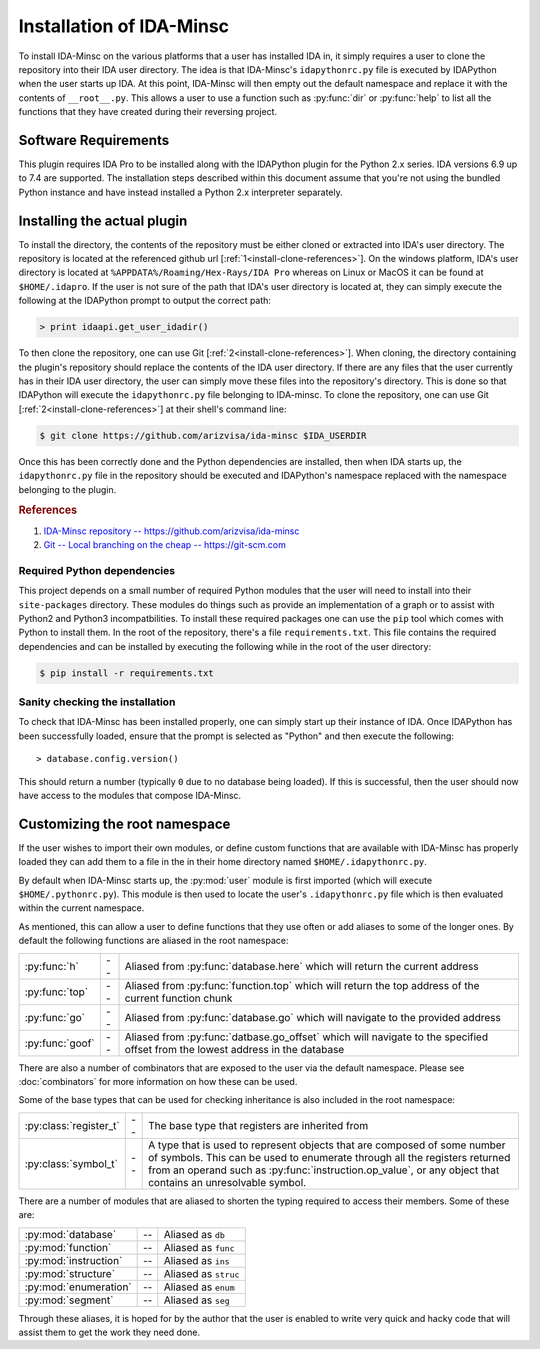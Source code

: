 .. _install-intro:

Installation of IDA-Minsc
=========================

To install IDA-Minsc on the various platforms that a user has installed
IDA in, it simply requires a user to clone the repository into their
IDA user directory. The idea is that IDA-Minsc's ``idapythonrc.py`` file
is executed by IDAPython when the user starts up IDA. At this point,
IDA-Minsc will then empty out the default namespace and replace it with
the contents of ``__root__.py``. This allows a user to use a function
such as :py:func:`dir` or :py:func:`help` to list all the functions that
they have created during their reversing project.

---------------------
Software Requirements
---------------------

This plugin requires IDA Pro to be installed along with the IDAPython plugin
for the Python 2.x series. IDA versions 6.9 up to 7.4 are supported. The
installation steps described within this document assume that you're not using
the bundled Python instance and have instead installed a Python 2.x interpreter
separately.

----------------------------
Installing the actual plugin
----------------------------

To install the directory, the contents of the repository must be either cloned
or extracted into IDA's user directory. The repository is located at the
referenced github url [:ref:`1<install-clone-references>`]. On the windows
platform, IDA's user directory is located at ``%APPDATA%/Roaming/Hex-Rays/IDA Pro``
whereas on Linux or MacOS it can be found at ``$HOME/.idapro``. If the user is
not sure of the path that IDA's user directory is located at, they can simply
execute the following at the IDAPython prompt to output the correct path:

.. code-block:: python

    > print idaapi.get_user_idadir()

To then clone the repository, one can use Git [:ref:`2<install-clone-references>`].
When cloning, the directory containing the plugin's repository should replace the
contents of the IDA user directory. If there are any files that the user
currently has in their IDA user directory, the user can simply move these files
into the repository's directory. This is done so that IDAPython will execute the
``idapythonrc.py`` file belonging to IDA-minsc. To clone the repository, one can
use Git [:ref:`2<install-clone-references>`] at their shell's command line:

.. code-block:: sh

    $ git clone https://github.com/arizvisa/ida-minsc $IDA_USERDIR

Once this has been correctly done and the Python dependencies are installed,
then when IDA starts up, the ``idapythonrc.py`` file in the repository should be
executed and IDAPython's namespace replaced with the namespace belonging to the
plugin.

.. _install-clone-references:
.. rubric:: References

1. `IDA-Minsc repository -- https://github.com/arizvisa/ida-minsc <https://github.com/arizvisa/ida-minsc>`_
2. `Git -- Local branching on the cheap -- https://git-scm.com <https://git-scm.com>`_

Required Python dependencies
****************************

This project depends on a small number of required Python modules that the
user will need to install into their ``site-packages`` directory. These modules
do things such as provide an implementation of a graph or to assist with Python2
and Python3 incompatbilities. To install these required packages one can use
the ``pip`` tool which comes with Python to install them. In the root of the
repository, there's a file ``requirements.txt``. This file contains the
required dependencies and can be installed by executing the following while
in the root of the user directory:

.. code-block:: sh

    $ pip install -r requirements.txt

Sanity checking the installation
********************************

To check that IDA-Minsc has been installed properly, one can simply start
up their instance of IDA. Once IDAPython has been successfully loaded,
ensure that the prompt is selected as "Python" and then execute the
following::

    > database.config.version()

This should return a number (typically ``0`` due to no database being loaded).
If this is successful, then the user should now have access to the modules
that compose IDA-Minsc.

------------------------------
Customizing the root namespace
------------------------------

If the user wishes to import their own modules, or define custom functions
that are available with IDA-Minsc has properly loaded they can add them to
a file in the in their home directory named ``$HOME/.idapythonrc.py``.

By default when IDA-Minsc starts up, the :py:mod:`user` module is first
imported (which will execute ``$HOME/.pythonrc.py``). This module is then
used to locate the user's ``.idapythonrc.py`` file which is then evaluated
within the current namespace.

As mentioned, this can allow a user to define functions that they use often
or add aliases to some of the longer ones. By default the following functions
are aliased in the root namespace:

+-----------------+----+-----------------------------------------------------------------+
| :py:func:`h`    | -- | Aliased from :py:func:`database.here` which will return the     |
|                 |    | current address                                                 |
+-----------------+----+-----------------------------------------------------------------+
| :py:func:`top`  | -- | Aliased from :py:func:`function.top` which will return the      |
|                 |    | top address of the current function chunk                       |
+-----------------+----+-----------------------------------------------------------------+
| :py:func:`go`   | -- | Aliased from :py:func:`database.go` which will navigate to      |
|                 |    | the provided address                                            |
+-----------------+----+-----------------------------------------------------------------+
| :py:func:`goof` | -- | Aliased from :py:func:`datbase.go_offset` which will navigate   |
|                 |    | to the specified offset from the lowest address in the database |
+-----------------+----+-----------------------------------------------------------------+

There are also a number of combinators that are exposed to the user via the
default namespace. Please see :doc:`combinators` for more information on
how these can be used.

Some of the base types that can be used for checking inheritance is also
included in the root namespace:

+------------------------+----+------------------------------------------------------+
| :py:class:`register_t` | -- | The base type that registers are inherited from      +
+------------------------+----+------------------------------------------------------+
| :py:class:`symbol_t`   | -- | A type that is used to represent objects that are    |
|                        |    | composed of some number of symbols. This can be used |
|                        |    | to enumerate through all the registers returned from |
|                        |    | an operand such as :py:func:`instruction.op_value`,  |
|                        |    | or any object that contains an unresolvable symbol.  |
+------------------------+----+------------------------------------------------------+

There are a number of modules that are aliased to shorten the typing required
to access their members. Some of these are:

+-----------------------+----+----------------------+
| :py:mod:`database`    | -- | Aliased as ``db``    |
+-----------------------+----+----------------------+
| :py:mod:`function`    | -- | Aliased as ``func``  |
+-----------------------+----+----------------------+
| :py:mod:`instruction` | -- | Aliased as ``ins``   |
+-----------------------+----+----------------------+
| :py:mod:`structure`   | -- | Aliased as ``struc`` |
+-----------------------+----+----------------------+
| :py:mod:`enumeration` | -- | Aliased as ``enum``  |
+-----------------------+----+----------------------+
| :py:mod:`segment`     | -- | Aliased as ``seg``   |
+-----------------------+----+----------------------+

Through these aliases, it is hoped for by the author that the user is enabled
to write very quick and hacky code that will assist them to get the work they
need done.

